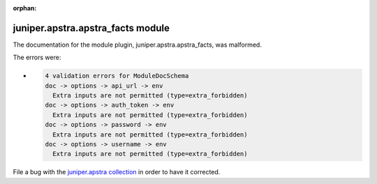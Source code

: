 .. Document meta section

:orphan:

.. Document body

.. Anchors

.. _ansible_collections.juniper.apstra.apstra_facts_module:

.. Title

juniper.apstra.apstra_facts module
++++++++++++++++++++++++++++++++++


The documentation for the module plugin, juniper.apstra.apstra_facts,  was malformed.

The errors were:

* .. code-block:: text

        4 validation errors for ModuleDocSchema
        doc -> options -> api_url -> env
          Extra inputs are not permitted (type=extra_forbidden)
        doc -> options -> auth_token -> env
          Extra inputs are not permitted (type=extra_forbidden)
        doc -> options -> password -> env
          Extra inputs are not permitted (type=extra_forbidden)
        doc -> options -> username -> env
          Extra inputs are not permitted (type=extra_forbidden)


File a bug with the `juniper.apstra collection <https://github.com/Juniper/apstra-ansible-collection/issues>`_ in order to have it corrected.
